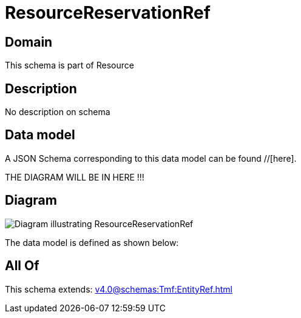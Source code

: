 = ResourceReservationRef

[#domain]
== Domain

This schema is part of Resource

[#description]
== Description
No description on schema


[#data_model]
== Data model

A JSON Schema corresponding to this data model can be found //[here].

THE DIAGRAM WILL BE IN HERE !!!

[#diagram]
== Diagram
image::Resource_ResourceReservationRef.png[Diagram illustrating ResourceReservationRef]


The data model is defined as shown below:


[#all_of]
== All Of

This schema extends: xref:v4.0@schemas:Tmf:EntityRef.adoc[]
